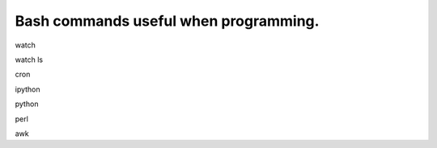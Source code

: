 .. post:: 2008-10-19 22:00:20

Bash commands useful when programming.
======================================

watch

watch ls

cron

ipython

python

perl

awk


